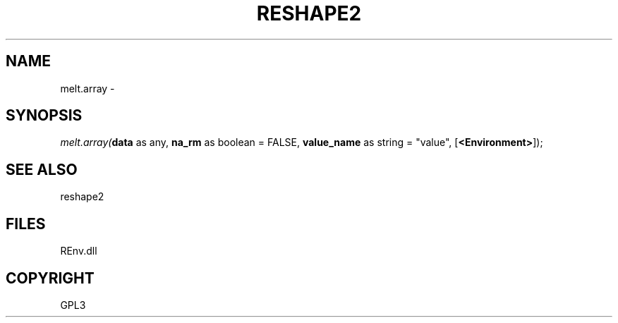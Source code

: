 .\" man page create by R# package system.
.TH RESHAPE2 1 2002-May "melt.array" "melt.array"
.SH NAME
melt.array \- 
.SH SYNOPSIS
\fImelt.array(\fBdata\fR as any, 
\fBna_rm\fR as boolean = FALSE, 
\fBvalue_name\fR as string = "value", 
..., 
[\fB<Environment>\fR]);\fR
.SH SEE ALSO
reshape2
.SH FILES
.PP
REnv.dll
.PP
.SH COPYRIGHT
GPL3
